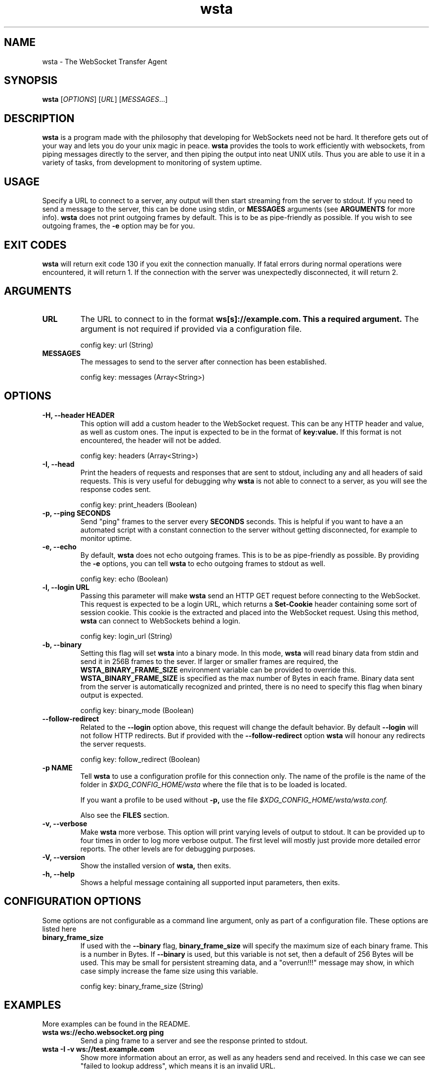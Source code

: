 ." vim: set spell so=8:
.TH wsta 1 "12 Aug 2016" "0.4.0"
.SH NAME
wsta \- The WebSocket Transfer Agent
.SH SYNOPSIS
.B wsta
.RI [ OPTIONS ]
.RI [ URL ]
.RI [ MESSAGES ...]

.SH DESCRIPTION
.B wsta
is a program made with the philosophy that developing for WebSockets need not be
hard. It therefore gets out of your way and lets you do your unix magic in
peace.
.B wsta
provides the tools to work efficiently with websockets, from piping messages
directly to the server, and then piping the output into neat UNIX utils. Thus
you are able to use it in a variety of tasks, from development to monitoring of
system uptime.

.SH USAGE
Specify a URL to connect to a server, any output will then start streaming from
the server to stdout. If you need to send a message to the server, this can be
done using stdin, or
.B MESSAGES
arguments (see
.B ARGUMENTS
for more info).
.B wsta
does not print outgoing frames by default. This is to be as pipe-friendly as
possible. If you wish to see outgoing frames, the
.B \-e
option may be for you.



.SH EXIT CODES
.B wsta
will return exit code 130 if you exit the connection manually. If fatal errors
during normal operations were encountered, it will return 1. If the connection
with the server was unexpectedly disconnected, it will return 2.

.SH ARGUMENTS

.TP
.B URL
The URL to connect to in the format
.B ws[s]://example.com. This a required argument.
The argument is not required if provided via a configuration file.

config key: url (String)

.TP
.B MESSAGES
The messages to send to the server after connection has been established.

config key: messages (Array<String>)

.SH OPTIONS

.TP
.B \-H, \-\-header HEADER
This option will add a custom header to the WebSocket request. This can be any
HTTP header and value, as well as custom ones. The input is expected to be in
the format of
.B key:value.
If this format is not encountered, the header will not be added.

config key: headers (Array<String>)

.TP
.B \-I, \-\-head
Print the headers of requests and responses that are sent to stdout, including
any and all headers of said requests. This is very useful for debugging why
.B wsta
is not able to connect to a server, as you will see the response codes sent.

config key: print_headers (Boolean)

.TP
.B \-p, \-\-ping SECONDS
Send "ping" frames to the server every
.B SECONDS
seconds. This is helpful if you want to have a an automated script with a
constant connection to the server without getting disconnected, for example to
monitor uptime.

.TP
.B \-e, \-\-echo
By default,
.B wsta
does not echo outgoing frames. This is to be as pipe-friendly as possible. By
providing the
.B \-e
options, you can tell
.B wsta
to echo outgoing frames to stdout as well.

config key: echo (Boolean)

.TP
.B \-l, \-\-login URL
Passing this parameter will make
.B wsta
send an HTTP GET request before connecting to the WebSocket. This request is
expected to be a login URL, which returns a
.B Set-Cookie
header containing some sort of session cookie. This cookie is the extracted and
placed into the WebSocket request. Using this method,
.B wsta
can connect to WebSockets behind a login.

config key: login_url (String)

.TP
.B \-b, \-\-binary
Setting this flag will set
.B wsta
into a binary mode. In this mode,
.B wsta
will read binary data from stdin and send it in 256B frames to the sever. If
larger or smaller frames are required, the
.B WSTA_BINARY_FRAME_SIZE
environment variable can be provided to override this.
.B WSTA_BINARY_FRAME_SIZE
is specified as the max number of Bytes in each frame.
Binary data sent from the server is automatically recognized and printed, there
is no need to specify this flag when binary output is expected.

config key: binary_mode (Boolean)

.TP
.B \-\-follow\-redirect
Related to the
.B \-\-login
option above, this request will change the default behavior. By default
.B \-\-login
will not follow HTTP redirects. But if provided with the
.B \-\-follow\-redirect
option
.B wsta
will honour any redirects the server requests.

config key: follow_redirect (Boolean)

.TP
.B \-p NAME
Tell
.B wsta
to use a configuration profile for this connection only. The name of the profile
is the name of the folder in
.I $XDG_CONFIG_HOME/wsta
where the file that is to be loaded is located.

If you want a profile to be used without
.B \-p,
use the file
.I $XDG_CONFIG_HOME/wsta/wsta.conf.

Also see the
.B FILES
section.

.TP
.B \-v, \-\-verbose
Make
.B wsta
more verbose. This option will print varying levels of output to stdout. It can
be provided up to four times in order to log more verbose output. The first
level will mostly just provide more detailed error reports. The other levels
are for debugging purposes.

.TP
.B \-V, \-\-version
Show the installed version of
.B wsta,
then exits.

.TP
.B \-h, \-\-help
Shows a helpful message containing all supported input parameters, then exits.

.SH CONFIGURATION OPTIONS
Some options are not configurable as a command line argument, only as part of a
configuration file. These options are listed here

.TP
.B binary_frame_size
If used with the
.B \-\-binary
flag,
.B binary_frame_size
will specify the maximum size of each binary frame. This is a number in Bytes.
If
.B \-\-binary
is used, but this variable is not set, then a default of 256 Bytes will be used.
This may be small for persistent streaming data, and a "overrun!!!" message may
show, in which case simply increase the fame size using this variable.

config key: binary_frame_size (String)

.SH EXAMPLES
More examples can be found in the README.

.TP
.B wsta ws://echo.websocket.org ping
Send a ping frame to a server and see the response printed to stdout.

.TP
.B wsta \-I \-v ws://test.example.com
Show more information about an error, as well as any headers send and received.
In this case we can see "failed to lookup address", which means it is an invalid
URL.

.SH FILES
There is the possibility to configure
.B wsta's
behavior using configuration files. The options above specify what the option
keys in the configuration files are. If both a command line argument and the
equivalent option is configured in a configuration file, the command line
argument is used.

Windows users can replace
.I $XDG_CONFIG_HOME
below with
.I %APPDATA%.

$XDG_CONFIG_HOME on unix systems defaults the
.I ~/.config
directory.

The syntax of the configuration files are as follows:

.EX
url = "ws://echo.websocket.org";
headers = ["Origin:google.com","Foo:Bar"];
show_headers = true;
.EE

Where url is a
.B String,
headers is an
.B Array
and show_headers is a
.B Boolean.

.TP
.I $XDG_CONFIG_HOME/wsta/wsta.conf
The main configuration file used if no profile is specified.

.TP
.I $XDG_CONFIG_HOME/wsta/<profile_name>/wsta.conf
Any profiles are simply fonders inside the
.B wsta
config directory. Any files names
.B wsta.conf
placed in the config directory can later be loaded using
.B \-p <profile_name>.


.SH AUTHOR
Written with love by Espen Henriksen and contributors.


.SH BUGS
When submitting bugs, please provide as verbose output as possible. This can be
done using a combination of
.B \-vvv
and
.B \-I.
Please also provide the output of
.B wsta \-\-version.
You should also provide a public server which you can consistently reproduce
your issue against, as well as the exact word-for-word command which reproduces
the issue. If the only server you can reproduce against is private, feel free to
send a pull request with a fix, as I will likely not be able to help you.

Bugs can be submitted at
.B https://github.com/esphen/wsta/issues.

